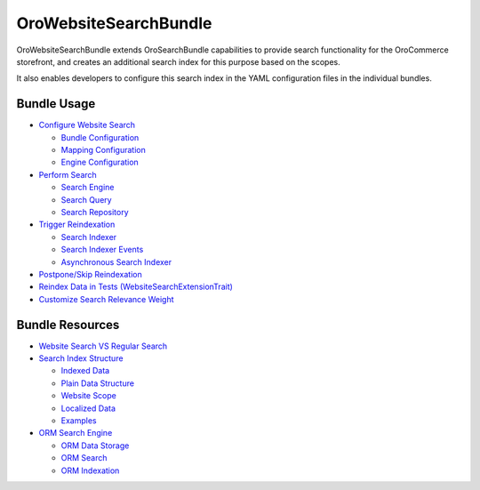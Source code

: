 .. _bundle-docs-commerce-website-search-bundle:

OroWebsiteSearchBundle
======================

OroWebsiteSearchBundle extends OroSearchBundle capabilities to provide search functionality for the OroCommerce storefront, and creates an additional search index for this purpose based on the scopes.

It also enables developers to configure this search index in the YAML configuration files in the individual bundles.

Bundle Usage
------------

* `Configure Website Search <https://github.com/oroinc/orocommerce/blob/master/src/Oro/Bundle/WebsiteSearchBundle/Resources/doc/configuration.md>`__

  * `Bundle Configuration <https://github.com/oroinc/orocommerce/blob/master/src/Oro/Bundle/WebsiteSearchBundle/Resources/doc/configuration.md#bundle-configuration>`__
  * `Mapping Configuration <https://github.com/oroinc/orocommerce/blob/master/src/Oro/Bundle/WebsiteSearchBundle/Resources/doc/configuration.md#mapping-configuration>`__
  * `Engine Configuration <https://github.com/oroinc/orocommerce/blob/master/src/Oro/Bundle/WebsiteSearchBundle/Resources/doc/configuration.md#engine-configuration>`__

* `Perform Search <https://github.com/oroinc/orocommerce/blob/master/src/Oro/Bundle/WebsiteSearchBundle/Resources/doc/search.md>`__

  * `Search Engine <https://github.com/oroinc/orocommerce/blob/master/src/Oro/Bundle/WebsiteSearchBundle/Resources/doc/search.md#search-engine>`__
  * `Search Query <https://github.com/oroinc/orocommerce/blob/master/src/Oro/Bundle/WebsiteSearchBundle/Resources/doc/search.md#search-query>`__
  * `Search Repository <https://github.com/oroinc/orocommerce/blob/master/src/Oro/Bundle/WebsiteSearchBundle/Resources/doc/search.md#search-repository>`__

* `Trigger Reindexation <https://github.com/oroinc/orocommerce/blob/master/src/Oro/Bundle/WebsiteSearchBundle/Resources/doc/indexation.md#how-to-trigger-reindexation>`__

  * `Search Indexer <https://github.com/oroinc/orocommerce/blob/master/src/Oro/Bundle/WebsiteSearchBundle/Resources/doc/indexation.md#search-indexer>`__
  * `Search Indexer Events <https://github.com/oroinc/orocommerce/blob/master/src/Oro/Bundle/WebsiteSearchBundle/Resources/doc/indexation.md#search-indexer-events>`__
  * `Asynchronous Search Indexer <https://github.com/oroinc/orocommerce/blob/master/src/Oro/Bundle/WebsiteSearchBundle/Resources/doc/indexation.md#asynchronous-search-indexer>`__

* `Postpone/Skip Reindexation <https://github.com/oroinc/orocommerce/blob/master/src/Oro/Bundle/WebsiteSearchBundle/Resources/doc/platform_update.md>`__

* `Reindex Data in Tests (WebsiteSearchExtensionTrait) <https://github.com/oroinc/orocommerce/blob/master/src/Oro/Bundle/WebsiteSearchBundle/Resources/doc/testing.md>`__

* `Customize Search Relevance Weight <https://github.com/oroinc/orocommerce/blob/master/src/Oro/Bundle/WebsiteSearchBundle/Resources/doc/relevance_weight.md>`__

Bundle Resources
----------------

* `Website Search VS Regular Search <https://github.com/oroinc/orocommerce/blob/master/src/Oro/Bundle/WebsiteSearchBundle/Resources/doc/what_is_website_search.md>`__

* `Search Index Structure <https://github.com/oroinc/orocommerce/blob/master/src/Oro/Bundle/WebsiteSearchBundle/Resources/doc/index_structure.md>`__

  * `Indexed Data <https://github.com/oroinc/orocommerce/blob/master/src/Oro/Bundle/WebsiteSearchBundle/Resources/doc/index_structure.md#indexed-data>`__
  * `Plain Data Structure <https://github.com/oroinc/orocommerce/blob/master/src/Oro/Bundle/WebsiteSearchBundle/Resources/doc/index_structure.md#plain-data-structure>`__
  * `Website Scope <https://github.com/oroinc/orocommerce/blob/master/src/Oro/Bundle/WebsiteSearchBundle/Resources/doc/index_structure.md#website-scope>`__
  * `Localized Data <https://github.com/oroinc/orocommerce/blob/master/src/Oro/Bundle/WebsiteSearchBundle/Resources/doc/index_structure.md#localized-data>`__
  * `Examples <https://github.com/oroinc/orocommerce/blob/master/src/Oro/Bundle/WebsiteSearchBundle/Resources/doc/index_structure.md#examples>`__

* `ORM Search Engine <https://github.com/oroinc/orocommerce/blob/master/src/Oro/Bundle/WebsiteSearchBundle/Resources/doc/orm_engine.md>`__

  * `ORM Data Storage <https://github.com/oroinc/orocommerce/blob/master/src/Oro/Bundle/WebsiteSearchBundle/Resources/doc/orm_engine.md#orm-data-storage>`__
  * `ORM Search <https://github.com/oroinc/orocommerce/blob/master/src/Oro/Bundle/WebsiteSearchBundle/Resources/doc/orm_engine.md#orm-search>`__
  * `ORM Indexation <https://github.com/oroinc/orocommerce/blob/master/src/Oro/Bundle/WebsiteSearchBundle/Resources/doc/orm_engine.md#orm-indexation>`__



